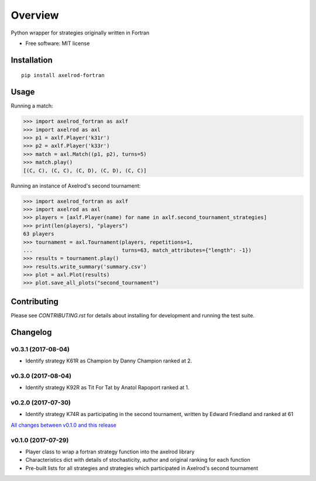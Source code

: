 ========
Overview
========


Python wrapper for strategies originally written in Fortran

* Free software: MIT license

Installation
============

::

    pip install axelrod-fortran


Usage
=====

Running a match:

.. code-block:: python

   >>> import axelrod_fortran as axlf
   >>> import axelrod as axl
   >>> p1 = axlf.Player('k31r')
   >>> p2 = axlf.Player('k33r')
   >>> match = axl.Match((p1, p2), turns=5)
   >>> match.play()
   [(C, C), (C, C), (C, D), (C, D), (C, C)]

Running an instance of Axelrod's second tournament:

.. code-block:: python

   >>> import axelrod_fortran as axlf
   >>> import axelrod as axl
   >>> players = [axlf.Player(name) for name in axlf.second_tournament_strategies]
   >>> print(len(players), "players")
   63 players
   >>> tournament = axl.Tournament(players, repetitions=1,
   ...                             turns=63, match_attributes={"length": -1})
   >>> results = tournament.play()
   >>> results.write_summary('summary.csv')
   >>> plot = axl.Plot(results)
   >>> plot.save_all_plots("second_tournament")


Contributing
============

Please see `CONTRIBUTING.rst` for details about installing for development and
running the test suite.

Changelog
=========

v0.3.1 (2017-08-04)
-------------------

* Identify strategy K61R as Champion by Danny Champion ranked at 2.

v0.3.0 (2017-08-04)
-------------------

* Identify strategy K92R as Tit For Tat by Anatol Rapoport ranked at 1.

v0.2.0 (2017-07-30)
-------------------

* Identify strategy K74R as participating in the second tournament, written
  by Edward Friedland and ranked at 61

`All changes between v0.1.0 and this release
<https://github.com/Axelrod-Python/axelrod-fortran/compare/v0.1.0...v0.2.0>`_

v0.1.0 (2017-07-29)
-------------------

* Player class to wrap a fortran strategy function into the axelrod library
* Characteristics dict with details of stochasticity, author and original
  ranking for each function
* Pre-built lists for all strategies and strategies which participated in
  Axelrod's second tournament


